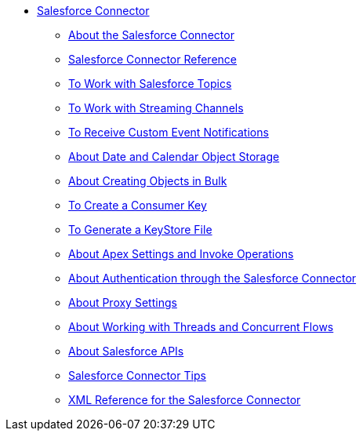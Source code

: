// Salesforce Connector TOC Include for the TOC
** link:/connectors/salesforce-connector[Salesforce Connector]
*** link:/connectors/v/latest/salesforce-about[About the Salesforce Connector]
*** link:/connectors/salesforce-connector-tech-ref[Salesforce Connector Reference]
*** link:/connectors/v/latest/salesforce-to-work-with-topics[To Work with Salesforce Topics]
*** link:/connectors/v/latest/salesforce-to-work-with-streaming-channels[To Work with Streaming Channels]
*** link:/connectors/v/latest/salesforce-to-receive-custom-events[To Receive Custom Event Notifications]
*** link:/connectors/v/latest/salesforce-about-date-calendar-object-storage[About Date and Calendar Object Storage]
*** link:/connectors/v/latest/salesforce-to-create-bulk-objects[About Creating Objects in Bulk]
*** link:/connectors/v/latest/salesforce-to-create-consumer-key[To Create a Consumer Key]
*** link:/connectors/v/latest/salesforce-to-generate-keystore-file[To Generate a KeyStore File]
*** link:/connectors/v/latest/salesforce-about-apex-settings[About Apex Settings and Invoke Operations]
*** link:/connectors/v/latest/salesforce-about-authentication[About Authentication through the Salesforce Connector]
*** link:/connectors/v/latest/salesforce-about-proxy-settings[About Proxy Settings]
*** link:/connectors/v/latest/salesforce-about-threads-concurrency[About Working with Threads and Concurrent Flows]
*** link:/connectors/v/latest/salesforce-about-salesforce-apis[About Salesforce APIs]
*** link:/connectors/v/latest/salesforce-tips[Salesforce Connector Tips]
*** link:/connectors/v/latest/salesforce-xml-ref[XML Reference for the Salesforce Connector]
